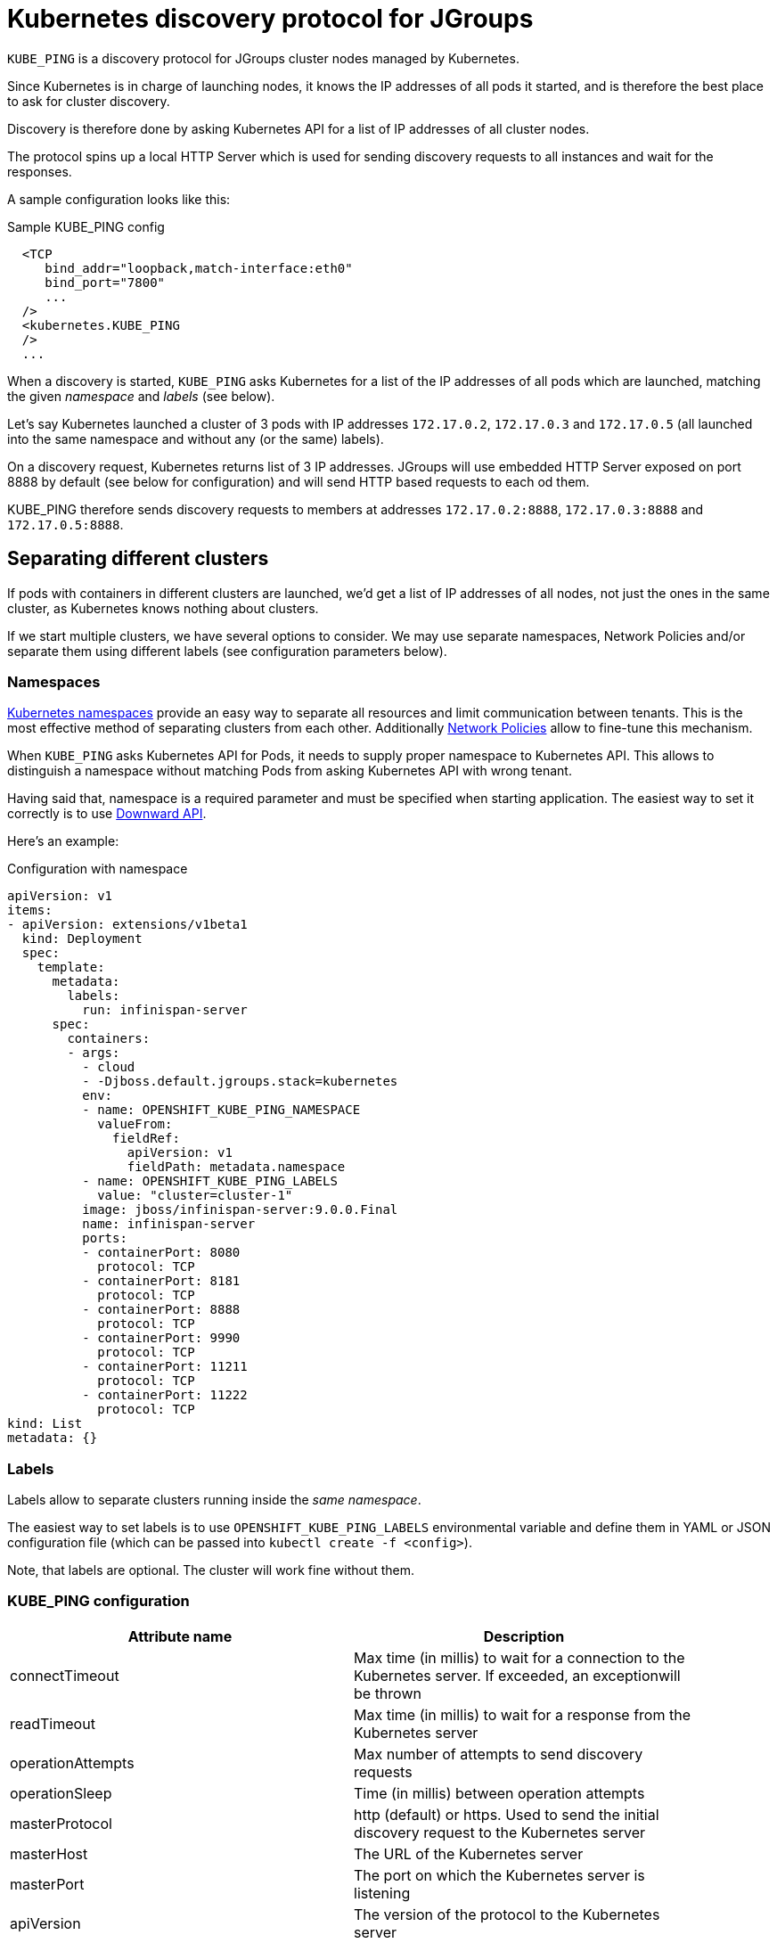= Kubernetes discovery protocol for JGroups

`KUBE_PING` is a discovery protocol for JGroups cluster nodes managed by Kubernetes.

Since Kubernetes is in charge of launching nodes, it knows the IP addresses of all pods it started, and is therefore
the best place to ask for cluster discovery.

Discovery is therefore done by asking Kubernetes API for a list of IP addresses of all cluster nodes.

The protocol spins up a local HTTP Server which is used for sending discovery requests to all instances and wait for
the responses.

A sample configuration looks like this:

.Sample KUBE_PING config
[source,xml]
----
  <TCP
     bind_addr="loopback,match-interface:eth0"
     bind_port="7800"
     ...
  />
  <kubernetes.KUBE_PING
  />
  ...
----

When a discovery is started, `KUBE_PING` asks Kubernetes for a list of the IP addresses of all pods which are launched,
matching the given _namespace_ and _labels_ (see below).

Let's say Kubernetes launched a cluster of 3 pods with IP addresses `172.17.0.2`, `172.17.0.3` and `172.17.0.5` (all
launched into the same namespace and without any (or the same) labels).

On a discovery request, Kubernetes returns list of 3 IP addresses. JGroups will use embedded HTTP Server exposed on port
8888 by default (see below for configuration) and will send HTTP based requests to each od them.

KUBE_PING therefore sends discovery requests to members at addresses `172.17.0.2:8888`, `172.17.0.3:8888` and
`172.17.0.5:8888`.


== Separating different clusters

If pods with containers in different clusters are launched, we'd get a list of IP addresses of all nodes, not just the
ones in the same cluster, as Kubernetes knows nothing about clusters.

If we start multiple clusters, we have several options to consider. We may use separate namespaces, Network Policies
and/or separate them using different labels (see configuration parameters below).


=== Namespaces

https://kubernetes.io/docs/tasks/administer-cluster/namespaces/[Kubernetes namespaces] provide an easy way to separate
all resources and limit communication between tenants. This is the most effective method of separating clusters from
each other. Additionally https://kubernetes.io/docs/concepts/services-networking/networkpolicies/[Network Policies]
allow to fine-tune this mechanism.

When `KUBE_PING` asks Kubernetes API for Pods, it needs to supply proper namespace to Kubernetes API. This allows
to distinguish a namespace without matching Pods from asking Kubernetes API with wrong tenant.

Having said that, namespace is a required parameter and must be specified when starting application. The easiest way to
set it correctly is to use https://kubernetes.io/docs/tasks/inject-data-application/downward-api-volume-expose-pod-information[Downward API].

Here's an example:

.Configuration with namespace
[source,yaml]
----
apiVersion: v1
items:
- apiVersion: extensions/v1beta1
  kind: Deployment
  spec:
    template:
      metadata:
        labels:
          run: infinispan-server
      spec:
        containers:
        - args:
          - cloud
          - -Djboss.default.jgroups.stack=kubernetes
          env:
          - name: OPENSHIFT_KUBE_PING_NAMESPACE
            valueFrom:
              fieldRef:
                apiVersion: v1
                fieldPath: metadata.namespace
          - name: OPENSHIFT_KUBE_PING_LABELS
            value: "cluster=cluster-1"
          image: jboss/infinispan-server:9.0.0.Final
          name: infinispan-server
          ports:
          - containerPort: 8080
            protocol: TCP
          - containerPort: 8181
            protocol: TCP
          - containerPort: 8888
            protocol: TCP
          - containerPort: 9990
            protocol: TCP
          - containerPort: 11211
            protocol: TCP
          - containerPort: 11222
            protocol: TCP
kind: List
metadata: {}
----

=== Labels

Labels allow to separate clusters running inside the _same namespace_.

The easiest way to set labels is to use `OPENSHIFT_KUBE_PING_LABELS` environmental variable and define them in
YAML or JSON configuration file (which can be passed into `kubectl create -f <config>`).

Note, that labels are optional. The cluster will work fine without them.


=== KUBE_PING configuration

[align="left",width="90%",options="header"]
|===============
|Attribute name|Description
| connectTimeout|Max time (in millis) to wait for a connection to the Kubernetes server. If exceeded, an exceptionwill be thrown
| readTimeout|Max time (in millis) to wait for a response from the Kubernetes server
| operationAttempts | Max number of attempts to send discovery requests
| operationSleep|Time (in millis) between operation attempts
| masterProtocol | http (default) or https. Used to send the initial discovery request to the Kubernetes server
| masterHost | The URL of the Kubernetes server
| masterPort | The port on which the Kubernetes server is listening
| apiVersion | The version of the protocol to the Kubernetes server
| namespace | The namespace to be used (leaving this undefined uses `"default"`)
| labels | The labels to use in the discovery request to the Kubernetes server
| clientCertFile | Certificate to access the Kubernetes server
| clientKeyFile | Client key file (store)
| clientKeyPassword | The password to access the client key store
| clientKeyAlgo | The algorithm used by the client
| caCertFile | Client CA certificate
| saTokenFile | Token file
|===============


=== KUBE_PING configuration using environmental variables

It is also possible to set the most critical configuration parameters using environmental variables. This approach
is dedicated to configuration specification using JSON or YAML files.

[align="left",width="90%",options="header"]
|===============
|Environmental variable name|Description
| OPENSHIFT_KUBE_PING_NAMESPACE|Kubernetes/OpenShift namespace
| OPENSHIFT_KUBE_PING_LABELS|Labels used for discovery
| OPENSHIFT_KUBE_PING_SERVER_PORT | Port used for running embedded HTTP server
|===============

== Running inside of OpenShift

OpenShift 3 uses https://docs.openshift.com/enterprise/3.0/dev_guide/service_accounts.html[Service Account]
mechanism to limit Kubernetes API from the Pods.

This requires additional steps when before running the cluster:

.Adding additional privileges
[source,bash]
----
oc policy add-role-to-user view system:serviceaccount:$(oc project -q):default -n $(oc project -q)
----

== Maven dependencies

In order to run JGroups discovery on Kubernetes one needs to add necessary dependencies to the project:

.Maven dependencies
[source,xml]
----
<dependency>
    <groupId>org.jgroups.kubernetes</groupId>
    <artifactId>kubernetes</artifactId>
    <version>${version.kubernetes-ping}</version>
</dependency>
----


= How to tell if it's working?

Watch your app logs and look for:

.Successful logs
[source,bash]
----
INFO namespace [MY_APP] set; clustering enabled
----

All other errors will be placed in the logs.
